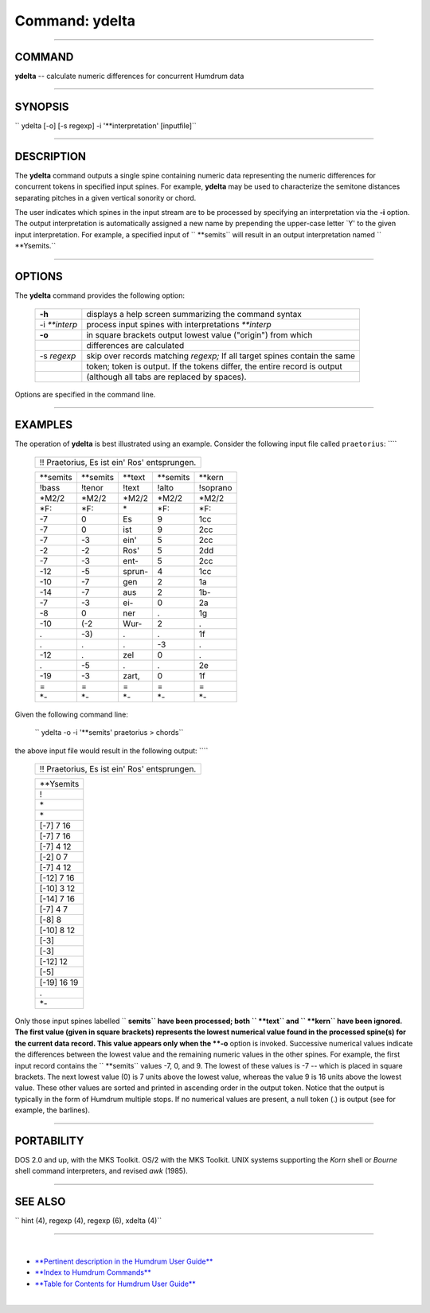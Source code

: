 ================================
Command: ydelta
================================

--------------

COMMAND
~~~~~~~

**ydelta** -- calculate numeric differences for concurrent Humdrum data

--------------

SYNOPSIS
~~~~~~~~

`` ydelta  [-o]  [-s  regexp]  -i '**interpretation'  [inputfile]``

--------------

DESCRIPTION
~~~~~~~~~~~

The **ydelta** command outputs a single spine containing numeric data
representing the numeric differences for concurrent tokens in specified
input spines. For example, **ydelta** may be used to characterize the
semitone distances separating pitches in a given vertical sonority or
chord.

The user indicates which spines in the input stream are to be processed
by specifying an interpretation via the **-i** option. The output
interpretation is automatically assigned a new name by prepending the
upper-case letter \`Y' to the given input interpretation. For example, a
specified input of `` **semits`` will result in an output interpretation
named `` **Ysemits.``

--------------

OPTIONS
~~~~~~~

The **ydelta** command provides the following option:

    +-------------------+------------------------------------------------------------------------------+
    | **-h**            | displays a help screen summarizing the command syntax                        |
    +-------------------+------------------------------------------------------------------------------+
    | -i *\*\*interp*   | process input spines with interpretations *\*\*interp*                       |
    +-------------------+------------------------------------------------------------------------------+
    | **-o**            | in square brackets output lowest value ("origin") from which                 |
    +-------------------+------------------------------------------------------------------------------+
    |                   | differences are calculated                                                   |
    +-------------------+------------------------------------------------------------------------------+
    | -s *regexp*       | skip over records matching *regexp;* If all target spines contain the same   |
    +-------------------+------------------------------------------------------------------------------+
    |                   | token; token is output. If the tokens differ, the entire record is output    |
    +-------------------+------------------------------------------------------------------------------+
    |                   | (although all tabs are replaced by spaces).                                  |
    +-------------------+------------------------------------------------------------------------------+

Options are specified in the command line.

--------------

EXAMPLES
~~~~~~~~

The operation of **ydelta** is best illustrated using an example.
Consider the following input file called ``praetorius``: ````

    +------------------------------------------------+
    | !! Praetorius, Es ist ein' Ros' entsprungen.   |
    +------------------------------------------------+

    +--------------+--------------+------------+--------------+------------+
    | \*\*semits   | \*\*semits   | \*\*text   | \*\*semits   | \*\*kern   |
    +--------------+--------------+------------+--------------+------------+
    | !bass        | !tenor       | !text      | !alto        | !soprano   |
    +--------------+--------------+------------+--------------+------------+
    | \*M2/2       | \*M2/2       | \*M2/2     | \*M2/2       | \*M2/2     |
    +--------------+--------------+------------+--------------+------------+
    | \*F:         | \*F:         | \*         | \*F:         | \*F:       |
    +--------------+--------------+------------+--------------+------------+
    | -7           | 0            | Es         | 9            | 1cc        |
    +--------------+--------------+------------+--------------+------------+
    | -7           | 0            | ist        | 9            | 2cc        |
    +--------------+--------------+------------+--------------+------------+
    | -7           | -3           | ein'       | 5            | 2cc        |
    +--------------+--------------+------------+--------------+------------+
    | -2           | -2           | Ros'       | 5            | 2dd        |
    +--------------+--------------+------------+--------------+------------+
    | -7           | -3           | ent-       | 5            | 2cc        |
    +--------------+--------------+------------+--------------+------------+
    | -12          | -5           | sprun-     | 4            | 1cc        |
    +--------------+--------------+------------+--------------+------------+
    | -10          | -7           | gen        | 2            | 1a         |
    +--------------+--------------+------------+--------------+------------+
    | -14          | -7           | aus        | 2            | 1b-        |
    +--------------+--------------+------------+--------------+------------+
    | -7           | -3           | ei-        | 0            | 2a         |
    +--------------+--------------+------------+--------------+------------+
    | -8           | 0            | ner        | .            | 1g         |
    +--------------+--------------+------------+--------------+------------+
    | -10          | (-2          | Wur-       | 2            | .          |
    +--------------+--------------+------------+--------------+------------+
    | .            | -3)          | .          | .            | 1f         |
    +--------------+--------------+------------+--------------+------------+
    | .            | .            | .          | -3           | .          |
    +--------------+--------------+------------+--------------+------------+
    | -12          | .            | zel        | 0            | .          |
    +--------------+--------------+------------+--------------+------------+
    | .            | -5           | .          | .            | 2e         |
    +--------------+--------------+------------+--------------+------------+
    | -19          | -3           | zart,      | 0            | 1f         |
    +--------------+--------------+------------+--------------+------------+
    | =            | =            | =          | =            | =          |
    +--------------+--------------+------------+--------------+------------+
    | \*-          | \*-          | \*-        | \*-          | \*-        |
    +--------------+--------------+------------+--------------+------------+

Given the following command line:

    `` ydelta -o -i '**semits' praetorius > chords``

the above input file would result in the following output: ````

    +------------------------------------------------+
    | !! Praetorius, Es ist ein' Ros' entsprungen.   |
    +------------------------------------------------+

    +---------------+
    | \*\*Ysemits   |
    +---------------+
    | !             |
    +---------------+
    | \*            |
    +---------------+
    | \*            |
    +---------------+
    | [-7] 7 16     |
    +---------------+
    | [-7] 7 16     |
    +---------------+
    | [-7] 4 12     |
    +---------------+
    | [-2] 0 7      |
    +---------------+
    | [-7] 4 12     |
    +---------------+
    | [-12] 7 16    |
    +---------------+
    | [-10] 3 12    |
    +---------------+
    | [-14] 7 16    |
    +---------------+
    | [-7] 4 7      |
    +---------------+
    | [-8] 8        |
    +---------------+
    | [-10] 8 12    |
    +---------------+
    | [-3]          |
    +---------------+
    | [-3]          |
    +---------------+
    | [-12] 12      |
    +---------------+
    | [-5]          |
    +---------------+
    | [-19] 16 19   |
    +---------------+
    | .             |
    +---------------+
    | \*-           |
    +---------------+

Only those input spines labelled `` **semits`` have been processed; both
`` **text`` and `` **kern`` have been ignored. The first value (given in
square brackets) represents the lowest numerical value found in the
processed spine(s) for the current data record. This value appears only
when the **-o** option is invoked. Successive numerical values indicate
the differences between the lowest value and the remaining numeric
values in the other spines. For example, the first input record contains
the `` **semits`` values -7, 0, and 9. The lowest of these values is -7
-- which is placed in square brackets. The next lowest value (0) is 7
units above the lowest value, whereas the value 9 is 16 units above the
lowest value. These other values are sorted and printed in ascending
order in the output token. Notice that the output is typically in the
form of Humdrum multiple stops. If no numerical values are present, a
null token (.) is output (see for example, the barlines).

--------------

PORTABILITY
~~~~~~~~~~~

DOS 2.0 and up, with the MKS Toolkit. OS/2 with the MKS Toolkit. UNIX
systems supporting the *Korn* shell or *Bourne* shell command
interpreters, and revised *awk* (1985).

--------------

SEE ALSO
~~~~~~~~

``  hint (4),  regexp (4), regexp (6),  xdelta (4)``

--------------

| 

-  `**Pertinent description in the Humdrum User
   Guide** <../guide15.html#The_ydelta_Command>`__
-  `**Index to Humdrum Commands** <../commands.toc.html>`__
-  `**Table for Contents for Humdrum User Guide** <../guide.toc.html>`__

| 

.. | | image:: /Humdrum/HumdrumIcon.gif
.. |Humdrum | image:: /Humdrum/HumdrumHeader.gif
.. | | image:: /Humdrum/HumdrumSpacer.gif
.. | | image:: /Humdrum/HumdrumIcon.gif
.. | | image:: /Humdrum/HumdrumSpacer.gif
